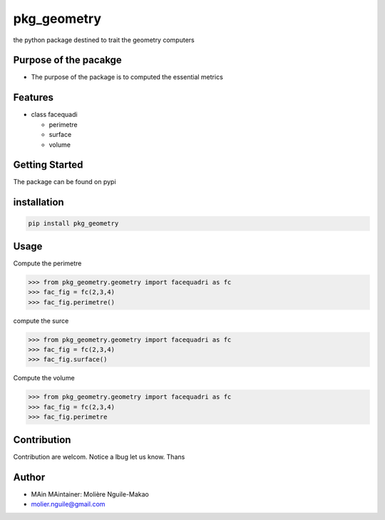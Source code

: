 pkg_geometry
============

the python package destined to trait the geometry computers

Purpose of the pacakge
----------------------

-  The purpose of the package is to computed the essential metrics

Features
--------

-  class facequadi

   -  perimetre
   -  surface
   -  volume

Getting Started
---------------

The package can be found on pypi

installation
------------

.. code:: terminal

   pip install pkg_geometry

Usage
-----

Compute the perimetre

.. code:: {python}

   >>> from pkg_geometry.geometry import facequadri as fc
   >>> fac_fig = fc(2,3,4)
   >>> fac_fig.perimetre()

compute the surce

.. code:: python

   >>> from pkg_geometry.geometry import facequadri as fc
   >>> fac_fig = fc(2,3,4)
   >>> fac_fig.surface()

Compute the volume

.. code:: python

   >>> from pkg_geometry.geometry import facequadri as fc
   >>> fac_fig = fc(2,3,4)
   >>> fac_fig.perimetre

Contribution
------------

Contribution are welcom. Notice a lbug let us know. Thans

Author
------

-  MAin MAintainer: Molière Nguile-Makao
-  `molier.nguile@gmail.com <#molier.nguile@gmail.com>`__
